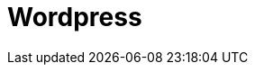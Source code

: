 // Do not edit directly!
// This file was generated by camel-quarkus-maven-plugin:update-extension-doc-page

= Wordpress
:cq-artifact-id: camel-quarkus-wordpress
:cq-artifact-id-base: wordpress
:cq-native-supported: false
:cq-status: Preview
:cq-deprecated: false
:cq-jvm-since: 1.1.0
:cq-native-since: n/a
:cq-camel-part-name: wordpress
:cq-camel-part-title: Wordpress
:cq-camel-part-description: Manage posts and users using Wordpress API.
:cq-extension-page-title: Wordpress
